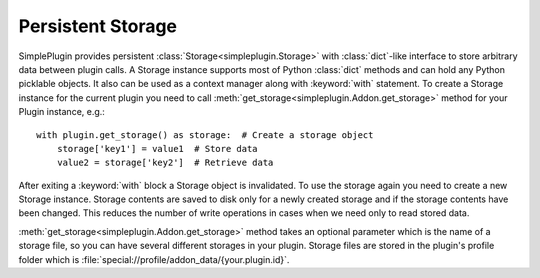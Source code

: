 Persistent Storage
==================

SimplePlugin provides persistent :class:`Storage<simpleplugin.Storage>` with :class:`dict`-like interface
to store arbitrary data between plugin calls. A Storage instance supports most of Python :class:`dict` methods
and can hold any Python picklable objects. It also can be used as a context manager along with
:keyword:`with` statement. To create a Storage instance for the current plugin you need to call
:meth:`get_storage<simpleplugin.Addon.get_storage>` method for your Plugin instance, e.g.::

  with plugin.get_storage() as storage:  # Create a storage object
      storage['key1'] = value1  # Store data
      value2 = storage['key2']  # Retrieve data

After exiting a :keyword:`with` block a Storage object is invalidated. To use the storage again you need to create a
new Storage instance. Storage contents are saved to disk only for a newly created storage and if the storage contents
have been changed. This reduces the number of write operations in cases when we need only to read stored data.

:meth:`get_storage<simpleplugin.Addon.get_storage>` method takes an optional parameter
which is the name of a storage file, so you can have several different storages in your plugin.
Storage files are stored in the plugin's profile folder which is :file:`special://profile/addon_data/{your.plugin.id}`.
